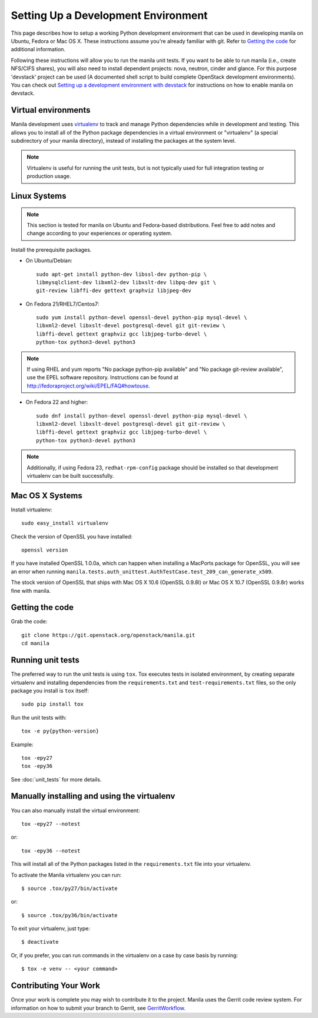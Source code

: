 ..
      Copyright 2010-2011 United States Government as represented by the
      Administrator of the National Aeronautics and Space Administration.
      All Rights Reserved.

      Licensed under the Apache License, Version 2.0 (the "License"); you may
      not use this file except in compliance with the License. You may obtain
      a copy of the License at

          http://www.apache.org/licenses/LICENSE-2.0

      Unless required by applicable law or agreed to in writing, software
      distributed under the License is distributed on an "AS IS" BASIS, WITHOUT
      WARRANTIES OR CONDITIONS OF ANY KIND, either express or implied. See the
      License for the specific language governing permissions and limitations
      under the License.

Setting Up a Development Environment
====================================

This page describes how to setup a working Python development
environment that can be used in developing manila on Ubuntu, Fedora or
Mac OS X. These instructions assume you're already familiar with
git. Refer to `Getting the code`_ for additional information.

.. _Getting the code: http://wiki.openstack.org/GettingTheCode

Following these instructions will allow you to run the manila unit
tests. If you want to be able to run manila (i.e., create NFS/CIFS shares),
you will also need to install dependent projects: nova, neutron, cinder and glance.
For this purpose 'devstack' project can be used (A documented shell script to build
complete OpenStack development environments).
You can check out `Setting up a development environment with devstack`_ for instructions
on how to enable manila on devstack.

.. _Setting up a development environment with devstack: https://docs.openstack.org/manila/latest/contributor/development-environment-devstack.html

Virtual environments
--------------------

Manila development uses `virtualenv <https://pypi.org/project/virtualenv/>`__ to track and manage Python
dependencies while in development and testing. This allows you to
install all of the Python package dependencies in a virtual
environment or "virtualenv" (a special subdirectory of your manila
directory), instead of installing the packages at the system level.

.. note::

   Virtualenv is useful for running the unit tests, but is not
   typically used for full integration testing or production usage.

Linux Systems
-------------

.. note::

  This section is tested for manila on Ubuntu and Fedora-based
  distributions. Feel free to add notes and change according to
  your experiences or operating system.

Install the prerequisite packages.

- On Ubuntu/Debian::

    sudo apt-get install python-dev libssl-dev python-pip \
    libmysqlclient-dev libxml2-dev libxslt-dev libpq-dev git \
    git-review libffi-dev gettext graphviz libjpeg-dev

- On Fedora 21/RHEL7/Centos7::

    sudo yum install python-devel openssl-devel python-pip mysql-devel \
    libxml2-devel libxslt-devel postgresql-devel git git-review \
    libffi-devel gettext graphviz gcc libjpeg-turbo-devel \
    python-tox python3-devel python3

.. note::

   If using RHEL and yum reports "No package python-pip available" and "No
   package git-review available", use the EPEL software repository.
   Instructions can be found at `<http://fedoraproject.org/wiki/EPEL/FAQ#howtouse>`_.

- On Fedora 22 and higher::

    sudo dnf install python-devel openssl-devel python-pip mysql-devel \
    libxml2-devel libxslt-devel postgresql-devel git git-review \
    libffi-devel gettext graphviz gcc libjpeg-turbo-devel \
    python-tox python3-devel python3

.. note::

   Additionally, if using Fedora 23, ``redhat-rpm-config`` package should be
   installed so that development virtualenv can be built successfully.


Mac OS X Systems
----------------

Install virtualenv::

    sudo easy_install virtualenv

Check the version of OpenSSL you have installed::

    openssl version

If you have installed OpenSSL 1.0.0a, which can happen when installing a
MacPorts package for OpenSSL, you will see an error when running
``manila.tests.auth_unittest.AuthTestCase.test_209_can_generate_x509``.

The stock version of OpenSSL that ships with Mac OS X 10.6 (OpenSSL 0.9.8l)
or Mac OS X 10.7 (OpenSSL 0.9.8r) works fine with manila.


Getting the code
----------------
Grab the code::

    git clone https://git.openstack.org/openstack/manila.git
    cd manila


Running unit tests
------------------
The preferred way to run the unit tests is using ``tox``. Tox executes tests in
isolated environment, by creating separate virtualenv and installing
dependencies from the ``requirements.txt`` and ``test-requirements.txt`` files,
so the only package you install is ``tox`` itself::

    sudo pip install tox

Run the unit tests with::

    tox -e py{python-version}

Example::

    tox -epy27
    tox -epy36

See :doc:`unit_tests` for more details.

.. _virtualenv:

Manually installing and using the virtualenv
--------------------------------------------

You can also manually install the virtual environment::

  tox -epy27 --notest

or::

  tox -epy36 --notest

This will install all of the Python packages listed in the
``requirements.txt`` file into your virtualenv.

To activate the Manila virtualenv you can run::

     $ source .tox/py27/bin/activate

or::

     $ source .tox/py36/bin/activate

To exit your virtualenv, just type::

     $ deactivate

Or, if you prefer, you can run commands in the virtualenv on a case by case
basis by running::

     $ tox -e venv -- <your command>

Contributing Your Work
----------------------

Once your work is complete you may wish to contribute it to the
project. Manila uses the Gerrit code review system. For information on
how to submit your branch to Gerrit, see GerritWorkflow_.

.. _GerritWorkflow: https://docs.openstack.org/infra/manual/developers.html#development-workflow
